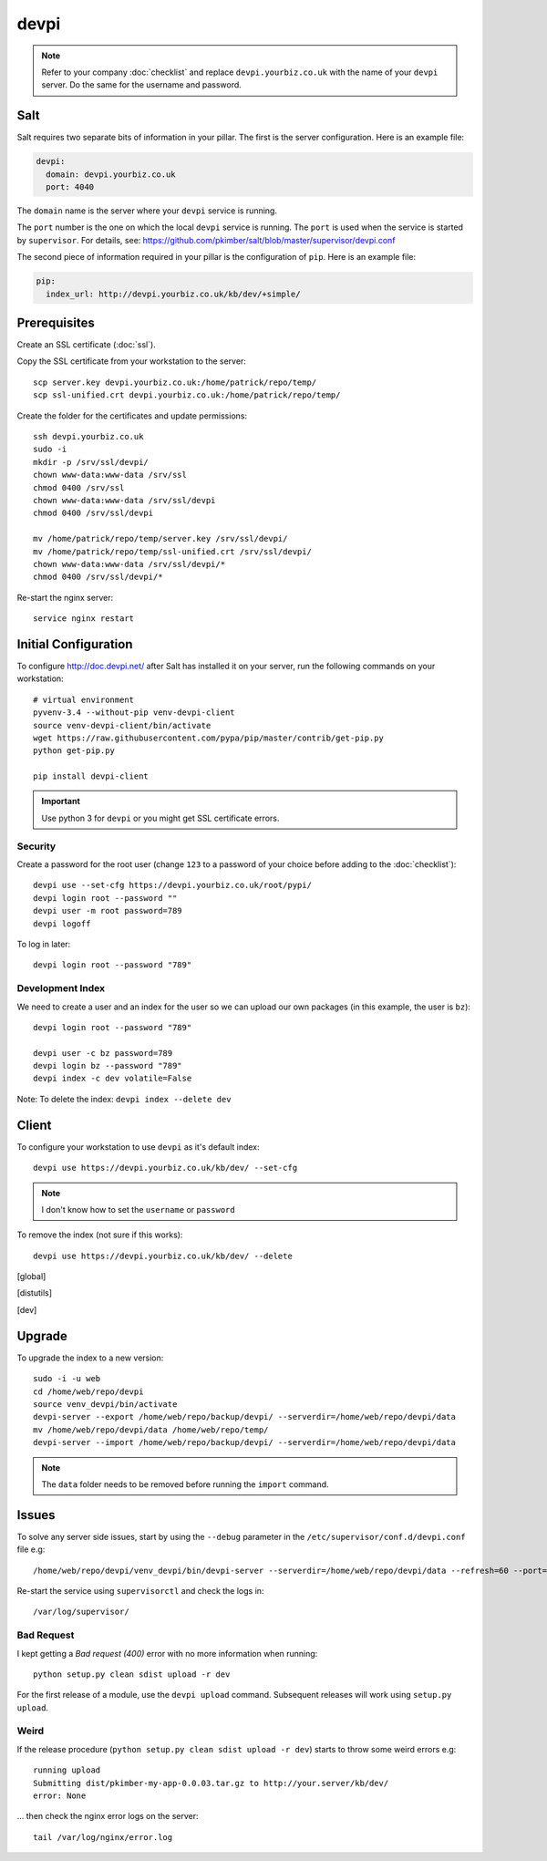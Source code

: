 devpi
*****

.. highlight:: bash

.. note:: Refer to your company :doc:`checklist` and replace
          ``devpi.yourbiz.co.uk`` with the name of your ``devpi`` server.
          Do the same for the username and password.

Salt
====

Salt requires two separate bits of information in your pillar.  The first is
the server configuration.  Here is an example file:

.. code-block:: yaml

  devpi:
    domain: devpi.yourbiz.co.uk
    port: 4040

The ``domain`` name is the server where your ``devpi`` service is running.

The ``port`` number is the one on which the local ``devpi`` service is
running.  The ``port`` is used when the service is started by ``supervisor``.
For details, see:
https://github.com/pkimber/salt/blob/master/supervisor/devpi.conf

The second piece of information required in your pillar is the configuration of
``pip``.  Here is an example file:

.. code-block:: yaml

  pip:
    index_url: http://devpi.yourbiz.co.uk/kb/dev/+simple/

Prerequisites
=============

Create an SSL certificate (:doc:`ssl`).

Copy the SSL certificate from your workstation to the server::

  scp server.key devpi.yourbiz.co.uk:/home/patrick/repo/temp/
  scp ssl-unified.crt devpi.yourbiz.co.uk:/home/patrick/repo/temp/

Create the folder for the certificates and update permissions::

  ssh devpi.yourbiz.co.uk
  sudo -i
  mkdir -p /srv/ssl/devpi/
  chown www-data:www-data /srv/ssl
  chmod 0400 /srv/ssl
  chown www-data:www-data /srv/ssl/devpi
  chmod 0400 /srv/ssl/devpi

  mv /home/patrick/repo/temp/server.key /srv/ssl/devpi/
  mv /home/patrick/repo/temp/ssl-unified.crt /srv/ssl/devpi/
  chown www-data:www-data /srv/ssl/devpi/*
  chmod 0400 /srv/ssl/devpi/*

Re-start the nginx server::

  service nginx restart

Initial Configuration
=====================

To configure http://doc.devpi.net/ after Salt has installed it on your server,
run the following commands on your workstation::

  # virtual environment
  pyvenv-3.4 --without-pip venv-devpi-client
  source venv-devpi-client/bin/activate
  wget https://raw.githubusercontent.com/pypa/pip/master/contrib/get-pip.py
  python get-pip.py

  pip install devpi-client

.. important:: Use python 3 for ``devpi`` or you might get SSL certificate
               errors.

Security
--------

Create a password for the root user (change ``123`` to a password of your
choice before adding to the :doc:`checklist`)::

  devpi use --set-cfg https://devpi.yourbiz.co.uk/root/pypi/
  devpi login root --password ""
  devpi user -m root password=789
  devpi logoff

To log in later::

  devpi login root --password "789"

Development Index
-----------------

We need to create a user and an index for the user so we can upload our own
packages (in this example, the user is ``bz``)::

  devpi login root --password "789"

  devpi user -c bz password=789
  devpi login bz --password "789"
  devpi index -c dev volatile=False

Note: To delete the index: ``devpi index --delete dev``

Client
======

To configure your workstation to use ``devpi`` as it's default index::

  devpi use https://devpi.yourbiz.co.uk/kb/dev/ --set-cfg

.. note:: I don't know how to set the ``username`` or ``password``

To remove the index (not sure if this works)::

  devpi use https://devpi.yourbiz.co.uk/kb/dev/ --delete


.. To configure your workstation to use ``devpi`` as it's default index::
..
..   vim ~/.pip/pip.conf
..
.. ::
..
..   [global]
..   index-url = https://devpi.yourbiz.co.uk/kb/dev/+simple/
..
.. To configure your workstation to upload packages to the ``devpi`` index you
.. created above::
..
..   vim ~/.pypirc
..
.. ::
..
..   [distutils]
..   index-servers =
..       dev
..
..   [dev]
..   repository: https://devpi.yourbiz.co.uk/kb/dev/
..   username: bz
..   password: 789

Upgrade
=======

To upgrade the index to a new version::

  sudo -i -u web
  cd /home/web/repo/devpi
  source venv_devpi/bin/activate
  devpi-server --export /home/web/repo/backup/devpi/ --serverdir=/home/web/repo/devpi/data
  mv /home/web/repo/devpi/data /home/web/repo/temp/
  devpi-server --import /home/web/repo/backup/devpi/ --serverdir=/home/web/repo/devpi/data

.. note:: The ``data`` folder needs to be removed before running the ``import``
          command.

Issues
======

To solve any server side issues, start by using the ``--debug`` parameter in
the ``/etc/supervisor/conf.d/devpi.conf`` file e.g::

  /home/web/repo/devpi/venv_devpi/bin/devpi-server --serverdir=/home/web/repo/devpi/data --refresh=60 --port=4040 --host=127.0.0.1 --debug

Re-start the service using ``supervisorctl`` and check the logs in::

  /var/log/supervisor/

Bad Request
-----------

I kept getting a *Bad request (400)* error with no more information when
running::

  python setup.py clean sdist upload -r dev

For the first release of a module, use the ``devpi upload`` command.
Subsequent releases will work using ``setup.py upload``.

Weird
-----

If the release procedure (``python setup.py clean sdist upload -r dev``) starts
to throw some weird errors e.g::

  running upload
  Submitting dist/pkimber-my-app-0.0.03.tar.gz to http://your.server/kb/dev/
  error: None

... then check the nginx error logs on the server::

  tail /var/log/nginx/error.log

